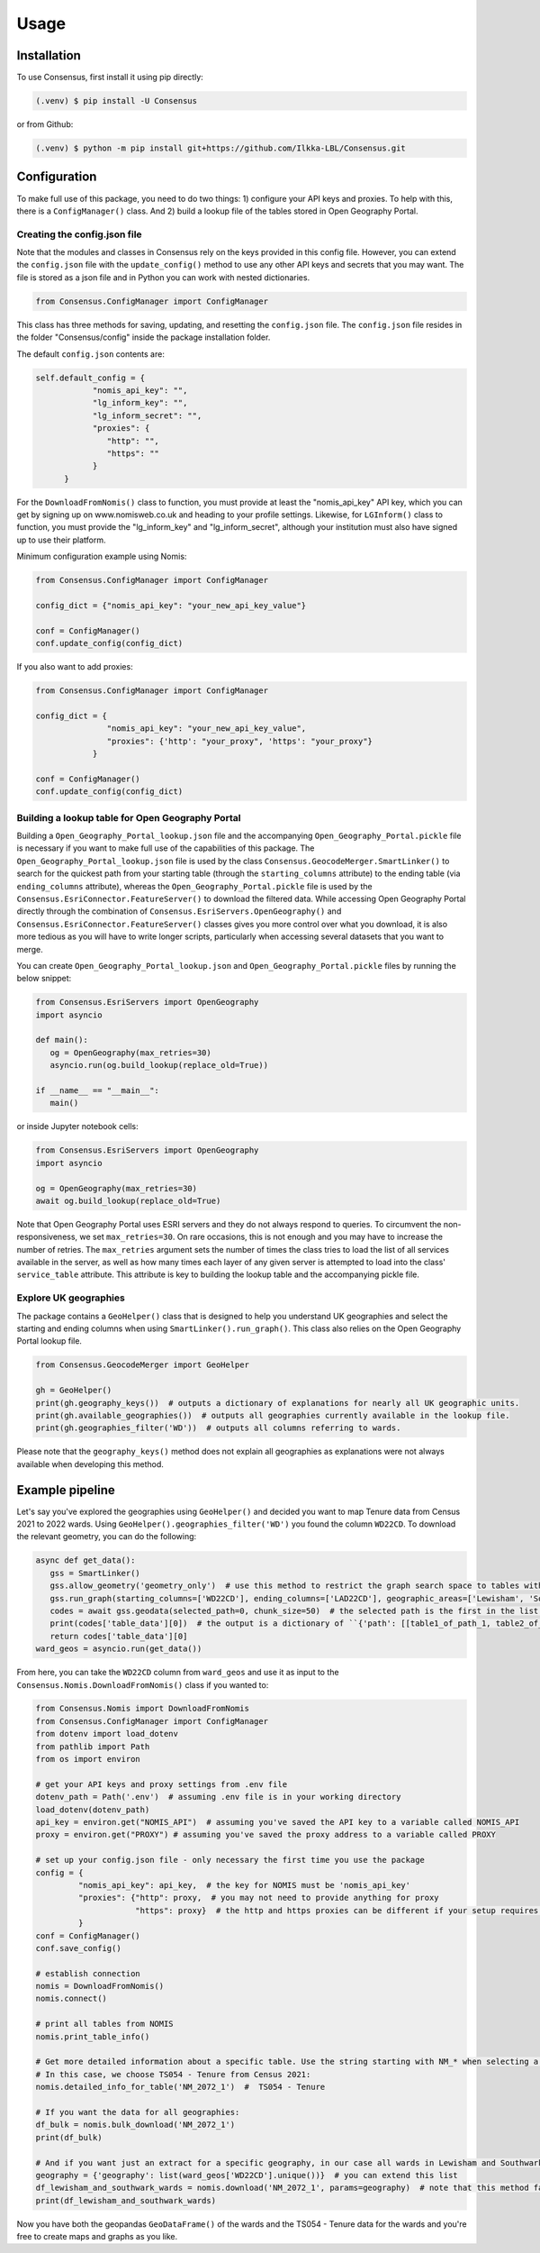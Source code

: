 Usage
=====

.. _installation:

Installation
------------
To use Consensus, first install it using pip directly:

.. code-block:: console

   (.venv) $ pip install -U Consensus

 
or from Github:

.. code-block:: console

   (.venv) $ python -m pip install git+https://github.com/Ilkka-LBL/Consensus.git


Configuration
-------------
To make full use of this package, you need to do two things: 1) configure your API keys and proxies. To help with this, there is a ``ConfigManager()`` class. And 2) build a lookup file of the tables stored in Open Geography Portal. 


Creating the config.json file
"""""""""""""""""""""""""""""
Note that the modules and classes in Consensus rely on the keys provided in this config file. However, you can extend the ``config.json`` file with the ``update_config()`` method to use any other API keys and secrets that you may want. The file is stored as a json file and in Python you can work with nested dictionaries. 

.. code-block:: python

   from Consensus.ConfigManager import ConfigManager

This class has three methods for saving, updating, and resetting the ``config.json`` file. The ``config.json`` file resides in the folder "Consensus/config" inside the package installation folder.

The default ``config.json`` contents are:

.. code-block:: python

   self.default_config = {
               "nomis_api_key": "",
               "lg_inform_key": "",
               "lg_inform_secret": "",
               "proxies": {
                  "http": "",
                  "https": ""
               }
         }


For the ``DownloadFromNomis()`` class to function, you must provide at least the "nomis_api_key" API key, which you can get by signing up on www.nomisweb.co.uk and heading to your profile settings. 
Likewise, for ``LGInform()`` class to function, you must provide the "lg_inform_key" and "lg_inform_secret", although your institution must also have signed up to use their platform. 

Minimum configuration example using Nomis:

.. code-block:: python

   from Consensus.ConfigManager import ConfigManager

   config_dict = {"nomis_api_key": "your_new_api_key_value"}

   conf = ConfigManager()
   conf.update_config(config_dict)


If you also want to add proxies:

.. code-block:: python
   
   from Consensus.ConfigManager import ConfigManager

   config_dict = {
                  "nomis_api_key": "your_new_api_key_value", 
                  "proxies": {'http': "your_proxy", 'https': "your_proxy"}
               }

   conf = ConfigManager()
   conf.update_config(config_dict)


Building a lookup table for Open Geography Portal
"""""""""""""""""""""""""""""""""""""""""""""""""
Building a ``Open_Geography_Portal_lookup.json`` file and the accompanying ``Open_Geography_Portal.pickle`` file is necessary if you want to make full use of the capabilities of this package. The ``Open_Geography_Portal_lookup.json`` file is used by the class ``Consensus.GeocodeMerger.SmartLinker()`` to search for the quickest path from your starting table (through the ``starting_columns`` attribute) to the ending table (via ``ending_columns`` attribute), whereas the ``Open_Geography_Portal.pickle`` file is used by the ``Consensus.EsriConnector.FeatureServer()`` to download the filtered data. While accessing Open Geography Portal directly through the combination of ``Consensus.EsriServers.OpenGeography()`` and ``Consensus.EsriConnector.FeatureServer()`` classes gives you more control over what you download, it is also more tedious as you will have to write longer scripts, particularly when accessing several datasets that you want to merge.

You can create ``Open_Geography_Portal_lookup.json`` and ``Open_Geography_Portal.pickle`` files by running the below snippet:

.. code-block:: python

   from Consensus.EsriServers import OpenGeography
   import asyncio

   def main():
      og = OpenGeography(max_retries=30)
      asyncio.run(og.build_lookup(replace_old=True))

   if __name__ == "__main__":
      main()


or inside Jupyter notebook cells:

.. code-block:: python

   from Consensus.EsriServers import OpenGeography
   import asyncio

   og = OpenGeography(max_retries=30)
   await og.build_lookup(replace_old=True)


Note that Open Geography Portal uses ESRI servers and they do not always respond to queries. To circumvent the non-responsiveness, we set ``max_retries=30``. On rare occasions, this is not enough and you may have to increase the number of retries. The ``max_retries`` argument sets the number of times the class tries to load the list of all services available in the server, as well as how many times each layer of any given server is attempted to load into the class' ``service_table`` attribute. This attribute is key to building the lookup table and the accompanying pickle file.


Explore UK geographies
""""""""""""""""""""""

The package contains a ``GeoHelper()`` class that is designed to help you understand UK geographies and select the starting and ending columns when using ``SmartLinker().run_graph()``. This class also relies on the Open Geography Portal lookup file.

.. code-block:: python

   from Consensus.GeocodeMerger import GeoHelper

   gh = GeoHelper()
   print(gh.geography_keys())  # outputs a dictionary of explanations for nearly all UK geographic units.
   print(gh.available_geographies())  # outputs all geographies currently available in the lookup file.
   print(gh.geographies_filter('WD'))  # outputs all columns referring to wards.


Please note that the ``geography_keys()`` method does not explain all geographies as explanations were not always available when developing this method.


Example pipeline
----------------
Let's say you've explored the geographies using ``GeoHelper()`` and decided you want to map Tenure data from Census 2021 to 2022 wards. Using ``GeoHelper().geographies_filter('WD')`` you found the column ``WD22CD``. 
To download the relevant geometry, you can do the following:

.. code-block:: python

   async def get_data():
      gss = SmartLinker()
      gss.allow_geometry('geometry_only')  # use this method to restrict the graph search space to tables with geometry.
      gss.run_graph(starting_columns=['WD22CD'], ending_columns=['LAD22CD'], geographic_areas=['Lewisham', 'Southwark'], geographic_area_columns=['LAD22NM'])  # you can choose the starting and ending columns using ``GeoHelper().geographies_filter()`` method.
      codes = await gss.geodata(selected_path=0, chunk_size=50)  # the selected path is the first in the list of potential paths output by ``run_graph()`` method. Increase chunk_size if your download is slow and try decreasing it if you are being throttled (or encounter weird errors).
      print(codes['table_data'][0])  # the output is a dictionary of ``{'path': [[table1_of_path_1, table2_of_path1], [table1_of_path2, table2_of_path2]], 'table_data':[data_for_path1, data_for_path2]}``
      return codes['table_data'][0]
   ward_geos = asyncio.run(get_data())


From here, you can take the ``WD22CD`` column from ``ward_geos`` and use it as input to the ``Consensus.Nomis.DownloadFromNomis()`` class if you wanted to:

.. code-block:: python

   from Consensus.Nomis import DownloadFromNomis
   from Consensus.ConfigManager import ConfigManager
   from dotenv import load_dotenv
   from pathlib import Path
   from os import environ

   # get your API keys and proxy settings from .env file
   dotenv_path = Path('.env')  # assuming .env file is in your working directory
   load_dotenv(dotenv_path)
   api_key = environ.get("NOMIS_API")  # assuming you've saved the API key to a variable called NOMIS_API
   proxy = environ.get("PROXY") # assuming you've saved the proxy address to a variable called PROXY

   # set up your config.json file - only necessary the first time you use the package
   config = {
            "nomis_api_key": api_key,  # the key for NOMIS must be 'nomis_api_key'
            "proxies": {"http": proxy,  # you may not need to provide anything for proxy
                        "https": proxy}  # the http and https proxies can be different if your setup requires it
            }
   conf = ConfigManager()
   conf.save_config()

   # establish connection
   nomis = DownloadFromNomis()
   nomis.connect()

   # print all tables from NOMIS
   nomis.print_table_info()

   # Get more detailed information about a specific table. Use the string starting with NM_* when selecting a table.
   # In this case, we choose TS054 - Tenure from Census 2021:
   nomis.detailed_info_for_table('NM_2072_1')  #  TS054 - Tenure

   # If you want the data for all geographies:
   df_bulk = nomis.bulk_download('NM_2072_1')
   print(df_bulk)

   # And if you want just an extract for a specific geography, in our case all wards in Lewisham and Southwark:
   geography = {'geography': list(ward_geos['WD22CD'].unique())}  # you can extend this list
   df_lewisham_and_southwark_wards = nomis.download('NM_2072_1', params=geography)  # note that this method falls back to using bulk_download() if it fails for some reason and then applies the geography filter.
   print(df_lewisham_and_southwark_wards)


Now you have both the geopandas ``GeoDataFrame()`` of the wards and the TS054 - Tenure data for the wards and you're free to create maps and graphs as you like. 